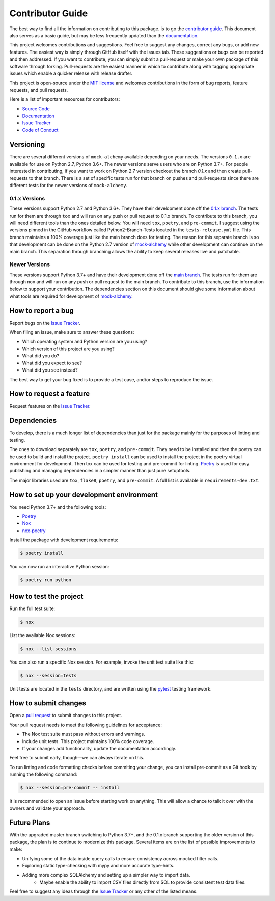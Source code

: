 Contributor Guide
==================

The best way to find all the information on contributing to this package. is to go the `contributor guide <https://mock-alchemy.readthedocs.io/en/latest/contributor_guide/>`__.
This document also serves as a basic guide, but may be less frequently updated than the `documentation <https://mock-alchemy.readthedocs.io/en/latest/>`__.

This project welcomes contributions and suggestions. Feel free to suggest any changes, correct any bugs,
or add new features. The easiest way is simply through GitHub itself with the issues tab. These suggestions or bugs
can be reported and then addressed. If you want to contribute, you can simply submit a pull-request or make your own package
of this software through forking. Pull-requests are the easiest manner in which to contribute along with tagging appropriate issues
which enable a quicker release with release drafter.


This project is open-source under the `MIT license`_ and
welcomes contributions in the form of bug reports, feature requests, and pull requests.

Here is a list of important resources for contributors:

- `Source Code`_
- `Documentation`_
- `Issue Tracker`_
- `Code of Conduct <https://mock-alchemy.readthedocs.io/en/latest/codeofconduct.html>`__

.. _MIT license: https://opensource.org/licenses/MIT
.. _Source Code: https://github.com/rajivsarvepalli/mock-alchemy
.. _Documentation: https://mock-alchemy.readthedocs.io/

Versioning
----------

There are several different versions of ``mock-alchemy`` available depending on your needs. The versions ``0.1.x`` are available for use on
Python 2.7, Python 3.6+. The newer versions serve users who are on Python 3.7+. For people interested in contributing, if you want to work
on Python 2.7 version checkout the branch `0.1.x` and then create pull-requests to that branch. There is a set of specific tests run for that
branch on pushes and pull-requests since there are different tests for the newer versions of ``mock-alchemy``.

0.1.x Versions
^^^^^^^^^^^^^^

These versions support Python 2.7 and Python 3.6+. They have their development done off the `0.1.x branch <https://github.com/rajivsarvepalli/mock-alchemy/tree/0.1.x>`__.
The tests run for them are through ``tox`` and will run on any push or pull request to 0.1.x branch. To contribute to this branch, you will need different tools
than the ones detailed below. You will need ``tox``, ``poetry``, and ``pre-commit``. I suggest using the versions pinned in the GitHub workflow called Python2-Branch-Tests located
in the ``tests-release.yml`` file. This branch maintains a 100% coverage just like the main branch does for testing. The reason for this separate branch is so that development
can be done on the Python 2.7 version of `mock-alchemy <https://mock-alchemy.readthedocs.io/en/latest/api_reference>`__ while other development can continue on the main branch. This separation through branching allows the ability to keep several releases
live and patchable.

Newer Versions
^^^^^^^^^^^^^^

These versions support Python 3.7+ and have their development done off the `main branch <https://github.com/rajivsarvepalli/mock-alchemy>`__.
The tests run for them are through ``nox`` and will run on any push or pull request to the main branch. To contribute to this branch, use the information
below to support your contribution. The dependencies section on this document should give some information about what tools are required for development of `mock-alchemy <https://mock-alchemy.readthedocs.io/en/latest/api_reference>`__.

How to report a bug
-------------------

Report bugs on the `Issue Tracker`_.

When filing an issue, make sure to answer these questions:

- Which operating system and Python version are you using?
- Which version of this project are you using?
- What did you do?
- What did you expect to see?
- What did you see instead?

The best way to get your bug fixed is to provide a test case,
and/or steps to reproduce the issue.


How to request a feature
------------------------

Request features on the `Issue Tracker`_.


.. _dependencies:

Dependencies
------------

To develop, there is a much longer list of dependencies than just for the package mainly for the purposes of linting and testing.

The ones to download separately are ``tox``, ``poetry``, and ``pre-commit``. They need to be installed and then the poetry can be used to build and install the project.
``poetry install`` can be used to install the project in the poetry virtual environment for development. Then tox can be used for testing and pre-commit for
linting. `Poetry <https://python-poetry.org/>`__ is used for easy publishing and managing dependencies in a simpler manner than just pure setuptools.

The major libraries used are ``tox``, ``flake8``, ``poetry``, and ``pre-commit``. A full list is available in ``requirements-dev.txt``.

How to set up your development environment
------------------------------------------

You need Python 3.7+ and the following tools:

- Poetry_
- Nox_
- nox-poetry_

Install the package with development requirements:

.. code:: console

   $ poetry install

You can now run an interactive Python session:

.. code:: console

   $ poetry run python

.. _Poetry: https://python-poetry.org/
.. _Nox: https://nox.thea.codes/
.. _nox-poetry: https://nox-poetry.readthedocs.io/


How to test the project
-----------------------

Run the full test suite:

.. code:: console

   $ nox

List the available Nox sessions:

.. code:: console

   $ nox --list-sessions

You can also run a specific Nox session.
For example, invoke the unit test suite like this:

.. code:: console

   $ nox --session=tests

Unit tests are located in the ``tests`` directory,
and are written using the pytest_ testing framework.

.. _pytest: https://pytest.readthedocs.io/


How to submit changes
---------------------

Open a `pull request`_ to submit changes to this project.

Your pull request needs to meet the following guidelines for acceptance:

- The Nox test suite must pass without errors and warnings.
- Include unit tests. This project maintains 100% code coverage.
- If your changes add functionality, update the documentation accordingly.

Feel free to submit early, though—we can always iterate on this.

To run linting and code formatting checks before commiting your change, you can install pre-commit as a Git hook by running the following command:

.. code:: console

   $ nox --session=pre-commit -- install

It is recommended to open an issue before starting work on anything.
This will allow a chance to talk it over with the owners and validate your approach.

.. _pull request: https://github.com/rajivsarvepalli/mock-alchemy/pulls

Future Plans
------------

With the upgraded master branch switching to Python 3.7+, and the 0.1.x branch supporting the older version of this package, the plan
is to continue to modernize this package. Several items are on the list of possible improvements to make:

- Unifying some of the data inside query calls to ensure consistency across mocked filter calls.
- Exploring static type-checking with mypy and more accurate type-hints.
- Adding more complex SQLAlchemy and setting up a simpler way to import data.
   - Maybe enable the ability to import CSV files directly from SQL to provide consistent test data files.

Feel free to suggest any ideas through the `Issue Tracker`_ or any other of the listed means.

.. _Issue Tracker: https://github.com/rajivsarvepalli/mock-alchemy/issues

